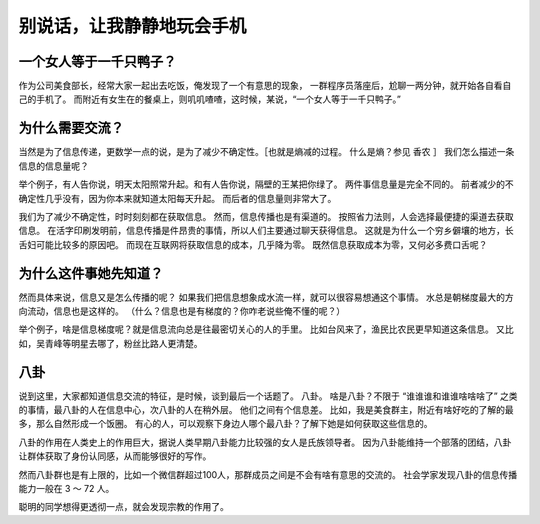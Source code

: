 别说话，让我静静地玩会手机
===================================



一个女人等于一千只鸭子？
--------------------------

作为公司美食部长，经常大家一起出去吃饭，俺发现了一个有意思的现象，
一群程序员落座后，尬聊一两分钟，就开始各自看自己的手机了。
而附近有女生在的餐桌上，则叽叽喳喳，这时候，某说，“一个女人等于一千只鸭子。”


为什么需要交流？
----------------------

当然是为了信息传递，更数学一点的说，是为了减少不确定性。［也就是熵减的过程。
什么是熵？参见 香农 ］
我们怎么描述一条信息的信息量呢？

举个例子，有人告你说，明天太阳照常升起。和有人告你说，隔壁的王某把你绿了。
两件事信息量是完全不同的。
前者减少的不确定性几乎没有，因为你本来就知道太阳每天升起。
而后者的信息量则非常大了。

我们为了减少不确定性，时时刻刻都在获取信息。
然而，信息传播也是有渠道的。
按照省力法则，人会选择最便捷的渠道去获取信息。
在活字印刷发明前，信息传播是件昂贵的事情，所以人们主要通过聊天获得信息。
这就是为什么一个穷乡僻壤的地方，长舌妇可能比较多的原因吧。
而现在互联网将获取信息的成本，几乎降为零。
既然信息获取成本为零，又何必多费口舌呢？


为什么这件事她先知道？
-------------------------------------

然而具体来说，信息又是怎么传播的呢？
如果我们把信息想象成水流一样，就可以很容易想通这个事情。
水总是朝梯度最大的方向流动，信息也是这样的。
（什么？信息也是有梯度的？你咋老说些俺不懂的呢？）


举个例子，啥是信息梯度呢？就是信息流向总是往最密切关心的人的手里。
比如台风来了，渔民比农民更早知道这条信息。
又比如，吴青峰等明星去哪了，粉丝比路人更清楚。


八卦
-------------------------------

说到这里，大家都知道信息交流的特征，是时候，谈到最后一个话题了。
八卦。
啥是八卦？不限于 “谁谁谁和谁谁啥啥啥了” 之类的事情，最八卦的人在信息中心，次八卦的人在稍外层。
他们之间有个信息差。
比如，我是美食群主，附近有啥好吃的了解的最多，那么自然形成一个饭圈。
有心的人，可以观察下身边人哪个最八卦？了解下她是如何获取这些信息的。



八卦的作用在人类史上的作用巨大，据说人类早期八卦能力比较强的女人是氏族领导者。
因为八卦能维持一个部落的团结，八卦让群体获取了身份认同感，从而能够很好的写作。

然而八卦群也是有上限的，比如一个微信群超过100人，那群成员之间是不会有啥有意思的交流的。
社会学家发现八卦的信息传播能力一般在 3 ～ 72 人。

聪明的同学想得更透彻一点，就会发现宗教的作用了。


